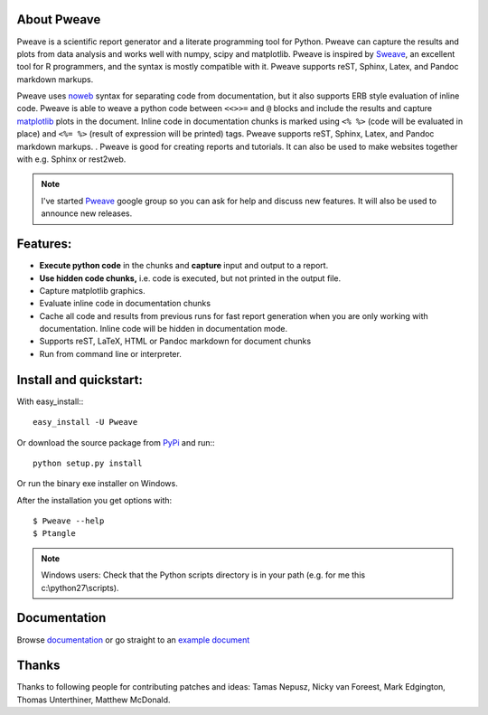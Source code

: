 About Pweave
-------------

Pweave is a scientific report generator and a literate programming
tool for Python. Pweave can capture the results and plots from data
analysis and works well with numpy, scipy and matplotlib. Pweave is
inspired by `Sweave
<http://www.stat.uni-muenchen.de/~leisch/Sweave/>`_, an excellent tool
for R programmers, and the syntax is mostly compatible with it.   Pweave
supports reST, Sphinx, Latex, and Pandoc markdown markups.

Pweave uses `noweb <http://www.cs.tufts.edu/~nr/noweb/>`_ syntax for
separating code from documentation, but it also supports ERB style
evaluation of inline code.  Pweave is able to weave a python code
between ``<<>>=`` and ``@`` blocks and include the results and capture
`matplotlib <http://matplotlib.sourceforge.net/>`_ plots in the
document. Inline code in documentation chunks is marked using ``<%
%>`` (code will be evaluated in place) and ``<%= %>`` (result of
expression will be printed) tags. Pweave supports reST, Sphinx, Latex,
and Pandoc markdown markups.  . Pweave is good for creating reports
and tutorials. It can also be used to make websites together with
e.g. Sphinx or rest2web.

.. note:: 
   
   I've started `Pweave <https://groups.google.com/forum/?fromgroups=#!forum/pweave>`_ google group so you can
   ask for help and discuss new features. It will also be used to
   announce new releases.
   

Features:
----------

* **Execute python code** in the chunks and **capture** input and output to a report.
* **Use hidden code chunks,** i.e. code is executed, but not printed in the output file.
* Capture matplotlib graphics.
* Evaluate inline code in documentation chunks
* Cache all code and results from previous runs for fast report
  generation when you are only working with documentation. Inline code
  will be hidden in documentation mode.
* Supports reST, LaTeX, HTML or Pandoc markdown for document chunks
* Run from command line or interpreter.

Install and quickstart:
-----------------------

With easy_install:::

  easy_install -U Pweave

Or download the source package from `PyPi
<http://pypi.python.org/pypi/Pweave>`_ and run:::

  python setup.py install

Or run the binary exe installer on Windows.

After the installation you get options with:

::

  $ Pweave --help
  $ Ptangle

.. note:: Windows users: Check that the Python scripts directory is in
   your path (e.g. for me this c:\\python27\\scripts).



Documentation
-------------

Browse `documentation <docs.html>`_ or go straight to an `example
document <examples.html>`_


Thanks
------

Thanks to following people for contributing patches and ideas: Tamas
Nepusz, Nicky van Foreest, Mark Edgington, Thomas Unterthiner, Matthew McDonald.

